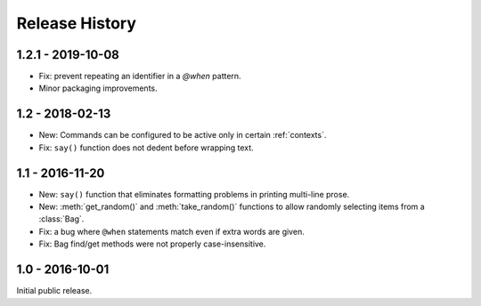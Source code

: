 Release History
===============

1.2.1 - 2019-10-08
------------------

* Fix: prevent repeating an identifier in a `@when` pattern.
* Minor packaging improvements.

1.2 - 2018-02-13
----------------

* New: Commands can be configured to be active only in certain :ref:`contexts`.
* Fix: ``say()`` function does not dedent before wrapping text.

1.1 - 2016-11-20
----------------

* New: ``say()`` function that eliminates formatting problems in printing
  multi-line prose.
* New: :meth:`get_random()` and :meth:`take_random()` functions to allow
  randomly selecting items from a :class:`Bag`.
* Fix: a bug where ``@when`` statements match even if extra words are given.
* Fix: Bag find/get methods were not properly case-insensitive.


1.0 - 2016-10-01
----------------

Initial public release.
